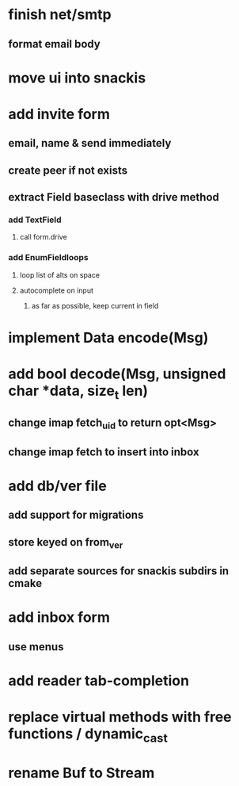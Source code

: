 * finish net/smtp
** format email body
* move ui into snackis
* add invite form
** email, name & send immediately
** create peer if not exists
** extract Field baseclass with drive method
*** add TextField
**** call form.drive
*** add EnumFieldloops 
**** loop list of alts on space
**** autocomplete on input
***** as far as possible, keep current in field
* implement Data encode(Msg)
* add bool decode(Msg, unsigned char *data, size_t len)
** change imap fetch_uid to return opt<Msg>
** change imap fetch to insert into inbox
* add db/ver file
** add support for migrations
** store keyed on from_ver
** add separate sources for snackis subdirs in cmake
* add inbox form
** use menus
* add reader tab-completion
* replace virtual methods with free functions / dynamic_cast
* rename Buf to Stream
